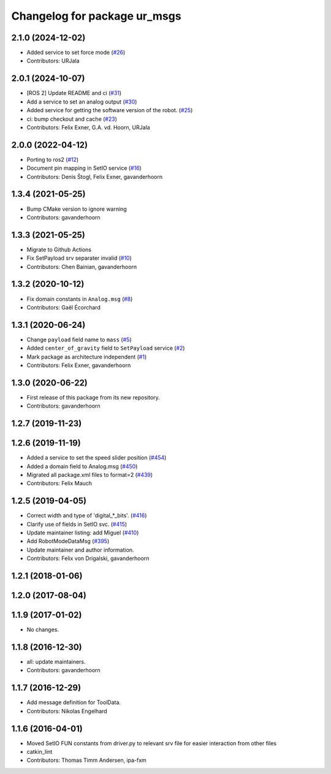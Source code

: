 ^^^^^^^^^^^^^^^^^^^^^^^^^^^^^
Changelog for package ur_msgs
^^^^^^^^^^^^^^^^^^^^^^^^^^^^^

2.1.0 (2024-12-02)
------------------
* Added service to set force mode (`#26 <https://github.com/ros-industrial/ur_msgs/issues/26>`_)
* Contributors: URJala

2.0.1 (2024-10-07)
------------------
* [ROS 2] Update README and ci (`#31 <https://github.com/ros-industrial/ur_msgs/issues/31>`_)
* Add a service to set an analog output (`#30 <https://github.com/ros-industrial/ur_msgs/issues/30>`_)
* Added service for getting the software version of the robot. (`#25 <https://github.com/ros-industrial/ur_msgs/issues/25>`_)
* ci: bump checkout and cache (`#23 <https://github.com/ros-industrial/ur_msgs/issues/23>`_)
* Contributors: Felix Exner, G.A. vd. Hoorn, URJala

2.0.0 (2022-04-12)
------------------
* Porting to ros2 (`#12 <https://github.com/destogl/ur_msgs/issues/12>`_)
* Document pin mapping in SetIO service (`#16 <https://github.com/destogl/ur_msgs/issues/16>`_)
* Contributors: Denis Štogl, Felix Exner, gavanderhoorn

1.3.4 (2021-05-25)
------------------
* Bump CMake version to ignore warning
* Contributors: gavanderhoorn

1.3.3 (2021-05-25)
------------------
* Migrate to Github Actions
* Fix SetPayload srv separater invalid (`#10 <https://github.com/ros-industrial/ur_msgs/issues/10>`_)
* Contributors: Chen Bainian, gavanderhoorn

1.3.2 (2020-10-12)
------------------
* Fix domain constants in ``Analog.msg`` (`#8 <https://github.com/ros-industrial/ur_msgs/issues/8>`_)
* Contributors: Gaël Écorchard

1.3.1 (2020-06-24)
------------------
* Change ``payload`` field name to ``mass`` (`#5 <https://github.com/ros-industrial/ur_msgs/issues/5>`_)
* Added ``center_of_gravity`` field to ``SetPayload`` service (`#2 <https://github.com/ros-industrial/ur_msgs/issues/2>`_)
* Mark package as architecture independent (`#1 <https://github.com/ros-industrial/ur_msgs/issues/1>`_)
* Contributors: Felix Exner, gavanderhoorn

1.3.0 (2020-06-22)
------------------
* First release of this package from its new repository.
* Contributors: gavanderhoorn

1.2.7 (2019-11-23)
------------------

1.2.6 (2019-11-19)
------------------
* Added a service to set the speed slider position (`#454 <https://github.com/ros-industrial/universal_robot/issues/454>`_)
* Added a domain field to Analog.msg (`#450 <https://github.com/ros-industrial/universal_robot/issues/450>`_)
* Migrated all package.xml files to format=2 (`#439 <https://github.com/ros-industrial/universal_robot/issues/439>`_)
* Contributors: Felix Mauch

1.2.5 (2019-04-05)
------------------
* Correct width and type of 'digital\_*_bits'. (`#416 <https://github.com/ros-industrial/universal_robot/issues/416>`_)
* Clarify use of fields in SetIO svc. (`#415 <https://github.com/ros-industrial/universal_robot/issues/415>`_)
* Update maintainer listing: add Miguel (`#410 <https://github.com/ros-industrial/universal_robot/issues/410>`_)
* Add RobotModeDataMsg (`#395 <https://github.com/ros-industrial/universal_robot/issues/395>`_)
* Update maintainer and author information.
* Contributors: Felix von Drigalski, gavanderhoorn

1.2.1 (2018-01-06)
------------------

1.2.0 (2017-08-04)
------------------

1.1.9 (2017-01-02)
------------------
* No changes.

1.1.8 (2016-12-30)
------------------
* all: update maintainers.
* Contributors: gavanderhoorn

1.1.7 (2016-12-29)
------------------
* Add message definition for ToolData.
* Contributors: Nikolas Engelhard

1.1.6 (2016-04-01)
------------------
* Moved SetIO FUN constants from driver.py to relevant srv file for easier interaction from other files
* catkin_lint
* Contributors: Thomas Timm Andersen, ipa-fxm
